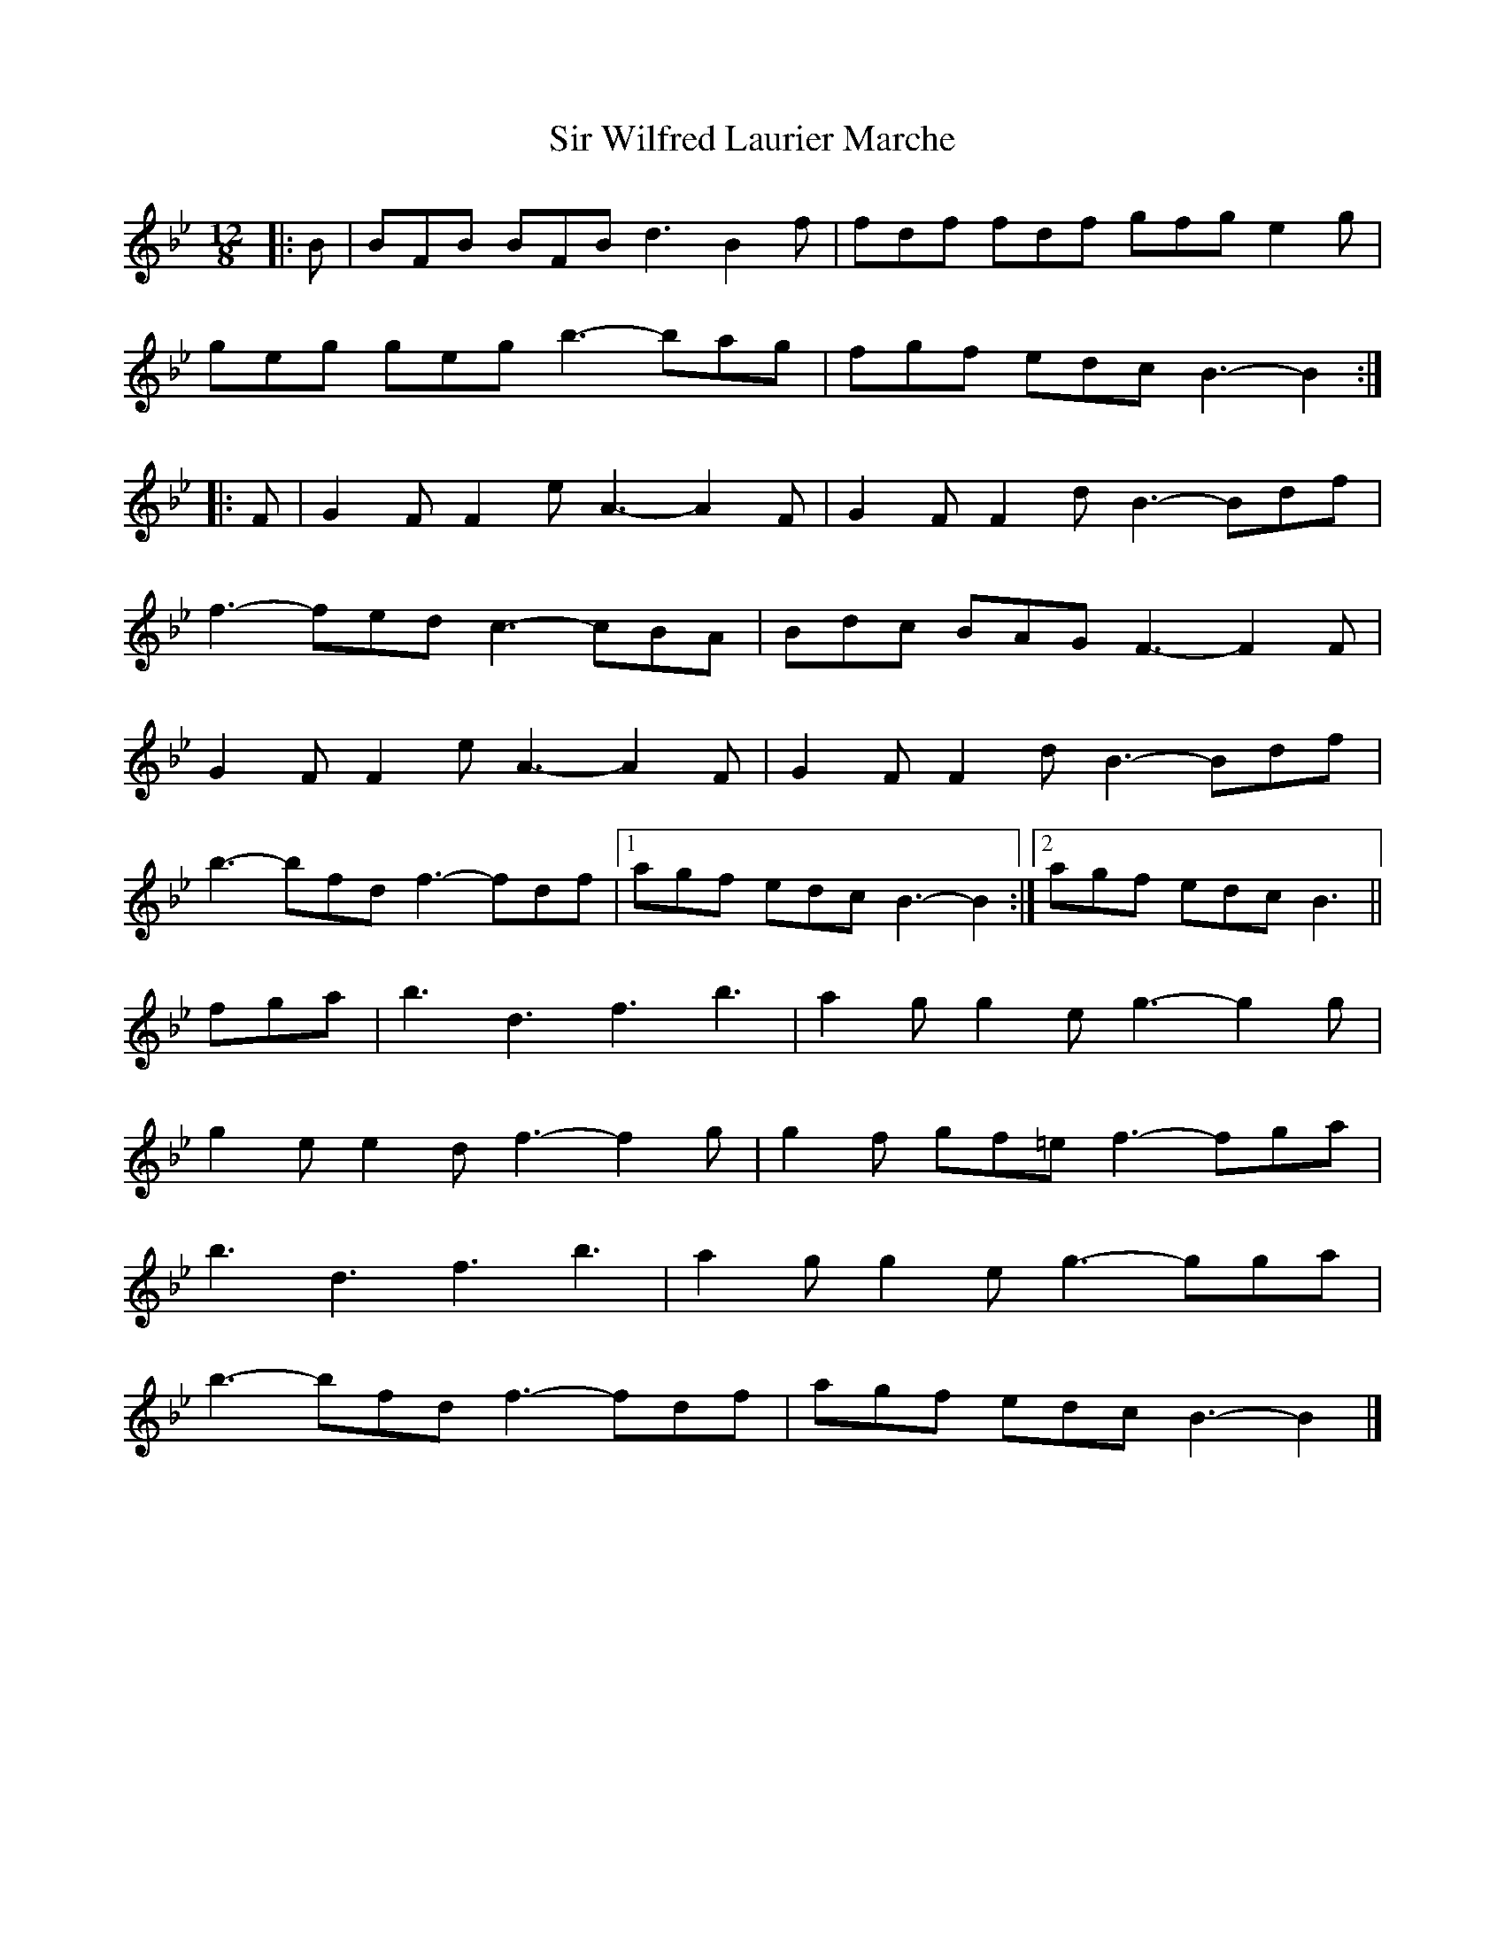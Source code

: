 X: 1
T: Sir Wilfred Laurier Marche
Z: ceolachan
S: https://thesession.org/tunes/14944#setting27613
R: slide
M: 12/8
L: 1/8
K: Cdor
K: Bb Major
|: B |BFB BFB d3 B2 f | fdf fdf gfg e2 g |
geg geg b3- bag | fgf edc B3- B2 :|
|: F |G2 F F2 e A3- A2 F | G2 F F2 d B3- Bdf |
f3- fed c3- cBA | Bdc BAG F3- F2 F |
G2 F F2 e A3- A2 F | G2 F F2 d B3- Bdf |
b3- bfd f3- fdf |[1 agf edc B3- B2 :|[2 agf edc B3 ||
fga |b3 d3 f3 b3 | a2 g g2 e g3- g2 g |
g2 e e2 d f3- f2 g | g2 f gf=e f3- fga |
b3 d3 f3 b3 | a2 g g2 e g3- gga |
b3- bfd f3- fdf | agf edc B3- B2 |]
